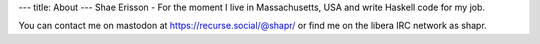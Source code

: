 ---
title: About
---
Shae Erisson - For the moment I live in Massachusetts, USA and write Haskell code for my job.

You can contact me on mastodon at https://recurse.social/@shapr/ or find me on the libera IRC network as shapr.
